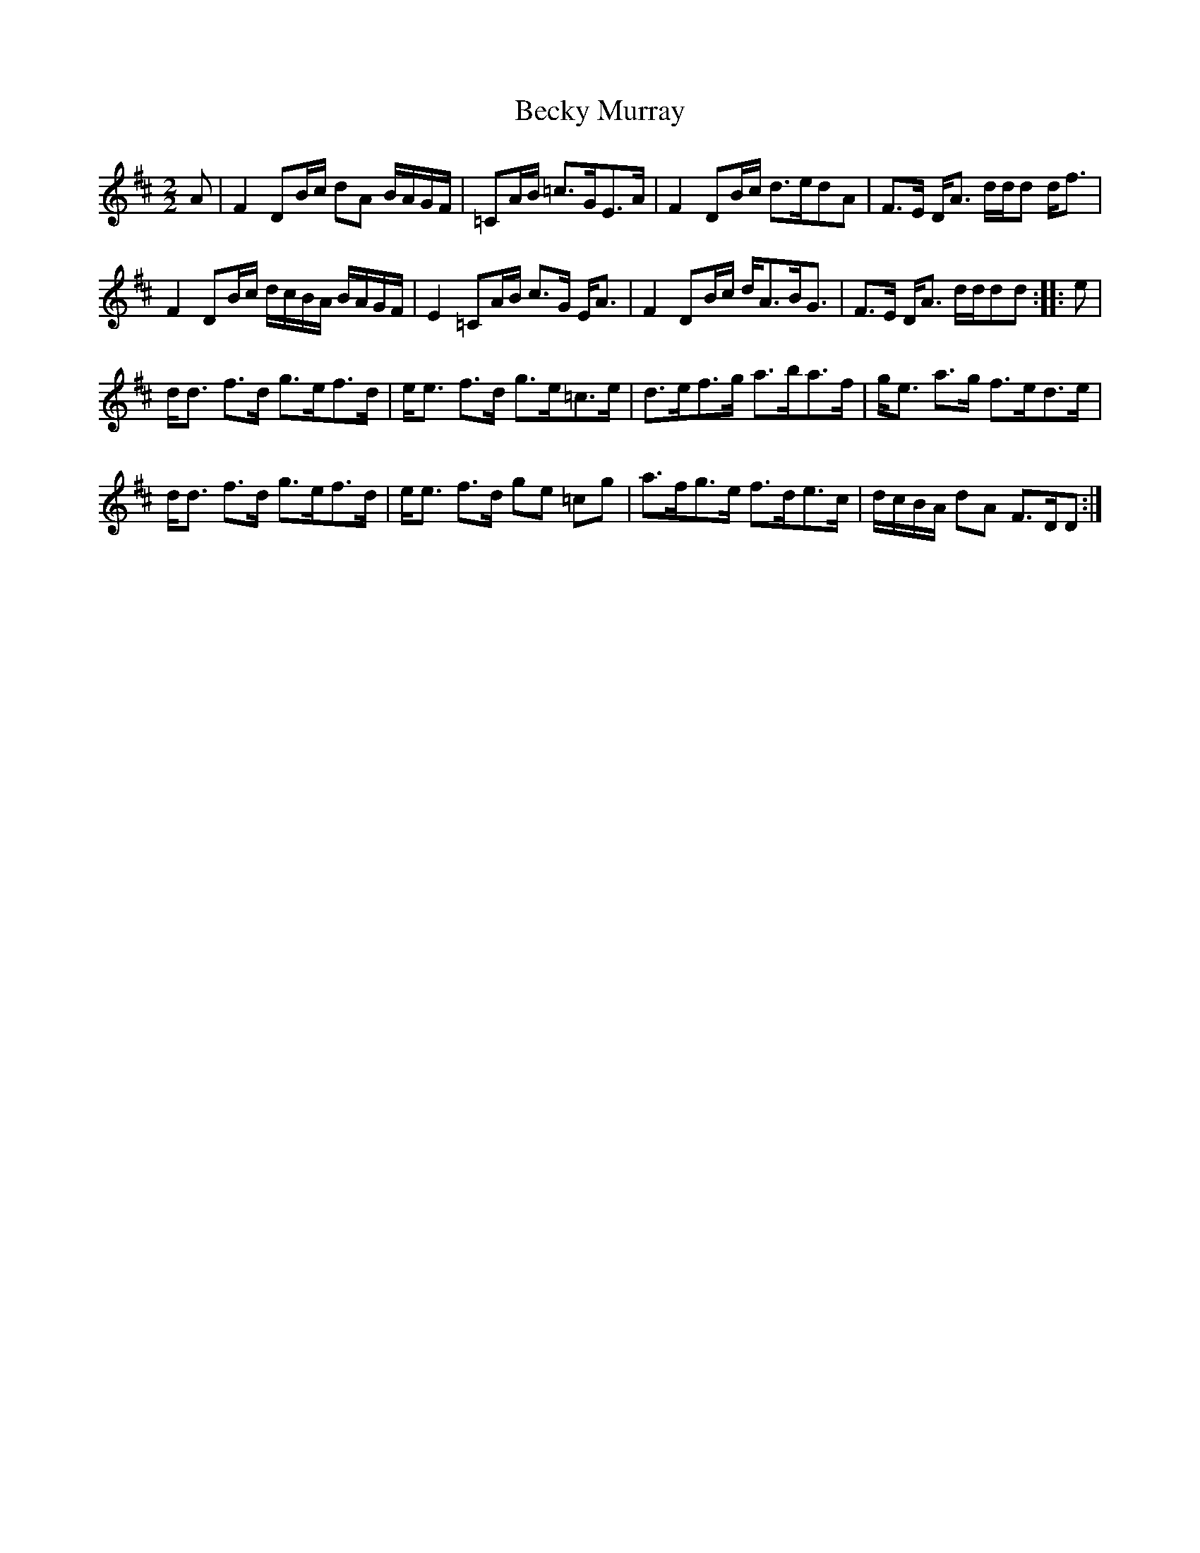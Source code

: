 X:1
T:Becky Murray
L:1/8
M:2/2
I:linebreak $
K:D
V:1 treble 
V:1
 A | F2 DB/c/ dA B/A/G/F/ | =CA/B/ =c>GE>A | F2 DB/c/ d>edA | F>E D<A d/d/d d<f |$ %5
 F2 DB/c/ d/c/B/A/ B/A/G/F/ | E2 =CA/B/ c>G E<A | F2 DB/c/ d<AB<G | F>E D<A d/d/dd :: e |$ %10
 d<d f>d g>ef>d | e<e f>d g>e=c>e | d>ef>g a>ba>f | g<e a>g f>ed>e |$ d<d f>d g>ef>d | %15
 e<e f>d ge =cg | a>fg>e f>de>c | d/c/B/A/ dA F>DD :| %18
